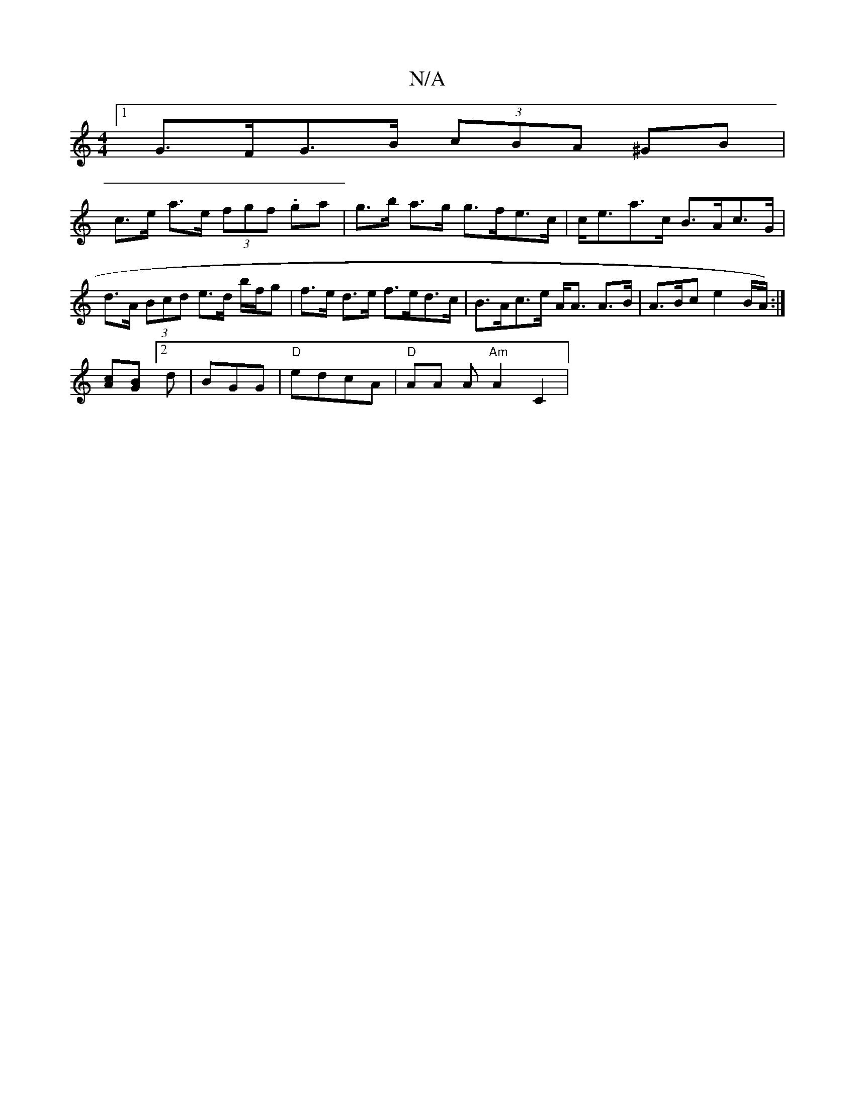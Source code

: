X:1
T:N/A
M:4/4
R:N/A
K:Cmajor
[1 G>FG>B (3cBA ^GB |
c>e a>e (3fgf .ga | g>b a>g g>fe>c | c<ea>c B>Ac>G | d>A (3Bcd e>d b/f/g |f>e d>e f>ed>c | B>Ac>e A<A A>B | A>Bc e2 B/2A1/2) :|
[cA][GB][2d|BGG |"D"edcA |"D"AA A"Am"A2 C2 |

A,2E
